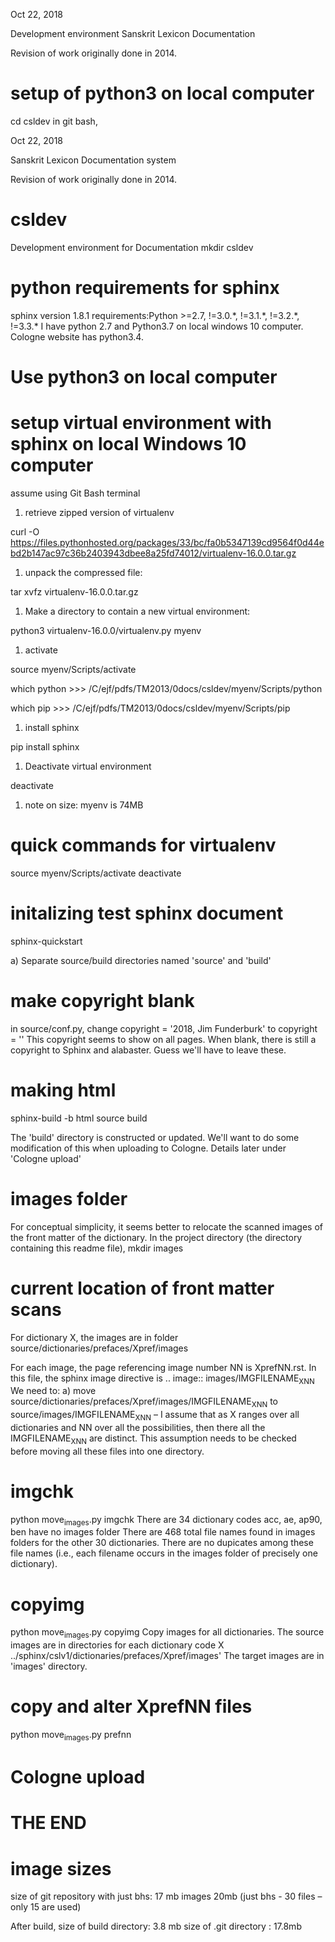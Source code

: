 
Oct 22, 2018

Development environment Sanskrit Lexicon Documentation

Revision of work originally done in 2014.


* setup of python3 on local computer
cd csldev
in git bash,

Oct 22, 2018

Sanskrit Lexicon Documentation system

Revision of work originally done in 2014.

* csldev
Development environment for Documentation
mkdir csldev

* python requirements for sphinx
sphinx version 1.8.1 requirements:Python >=2.7, !=3.0.*, !=3.1.*, !=3.2.*, !=3.3.*
I have python 2.7 and Python3.7 on local windows 10 computer.
Cologne website has python3.4.

* Use python3 on local computer

* setup virtual environment with sphinx on local Windows 10 computer
assume using Git Bash terminal
1. retrieve zipped version of virtualenv
curl -O https://files.pythonhosted.org/packages/33/bc/fa0b5347139cd9564f0d44ebd2b147ac97c36b2403943dbee8a25fd74012/virtualenv-16.0.0.tar.gz
2. unpack the compressed file:
tar xvfz virtualenv-16.0.0.tar.gz
# creates directory virtualenv-16.0.0
3. Make a directory to contain a new virtual environment:
# use python3
python3 virtualenv-16.0.0/virtualenv.py myenv
4. activate
# in csldev
source myenv/Scripts/activate
# checks
 which python
>>> /C/ejf/pdfs/TM2013/0docs/csldev/myenv/Scripts/python
# note that this is python version 3.7, presumably since i used 'python3'
# in creating the virtual environment.
 which pip
>>> /C/ejf/pdfs/TM2013/0docs/csldev/myenv/Scripts/pip
5. install sphinx
pip install sphinx
6. Deactivate virtual environment
deactivate
7. note on size:  myenv is 74MB
* quick commands for virtualenv
# in csldev directory
source myenv/Scripts/activate
deactivate

* initalizing test sphinx document
# besure myenv is activated
sphinx-quickstart

a) Separate source/build directories
 named 'source' and 'build'
* make copyright blank
in source/conf.py, change 
copyright = '2018, Jim Funderburk'
to 
copyright = ''
This copyright seems to show on all pages.
When blank, there is still a copyright to Sphinx and alabaster.
Guess we'll have to leave these.

* making html
sphinx-build -b html source build

The 'build' directory is constructed or updated.
We'll want to do some modification of this when uploading to 
Cologne.  Details later under 'Cologne upload'
* images folder 
For conceptual simplicity, it seems better to relocate the scanned 
images of the front matter of the dictionary.
In the project directory (the directory containing this readme file),
mkdir images
* current location of front matter scans
For dictionary X, the images are in folder
source/dictionaries/prefaces/Xpref/images

For each image, the page referencing image number NN is XprefNN.rst.
In this file, the sphinx image directive is
.. image:: images/IMGFILENAME_X_NN
We need to:
a) move source/dictionaries/prefaces/Xpref/images/IMGFILENAME_X_NN to
        source/images/IMGFILENAME_X_NN
  -- I assume that as X ranges over all dictionaries and NN over all
     the possibilities, then there all the IMGFILENAME_X_NN are distinct.
     This assumption needs to be checked before moving all these
     files into one directory.
* imgchk
  python move_images.py imgchk
  There are 34 dictionary codes
  acc, ae, ap90, ben  have no images folder
  There are 468 total file names found in images folders for the other 30
  dictionaries.
  There are no dupicates among these file names (i.e., each filename 
   occurs in the images folder of precisely one dictionary).
* copyimg 
python move_images.py copyimg
Copy images for all dictionaries. 
The source images are in directories for each dictionary code X
  ../sphinx/cslv1/dictionaries/prefaces/Xpref/images'
The target images are in 'images' directory.
* copy and alter XprefNN files
python move_images.py prefnn
* Cologne upload
* THE END
* image sizes
size of git repository with just bhs: 17 mb
images 20mb  (just bhs - 30 files -- only 15 are used)

After build,
  size of build directory: 3.8 mb
  size of .git directory : 17.8mb
